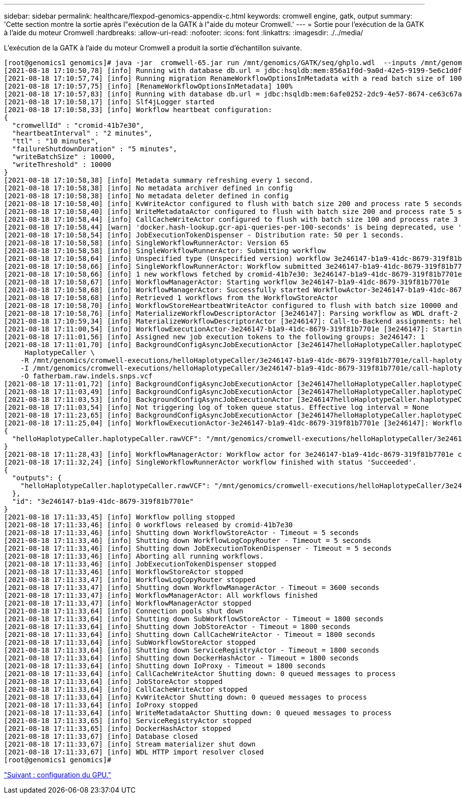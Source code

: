 ---
sidebar: sidebar 
permalink: healthcare/flexpod-genomics-appendix-c.html 
keywords: cromwell engine, gatk, output 
summary: 'Cette section montre la sortie après l"exécution de la GATK à l"aide du moteur Cromwell.' 
---
= Sortie pour l'exécution de la GATK à l'aide du moteur Cromwell
:hardbreaks:
:allow-uri-read: 
:nofooter: 
:icons: font
:linkattrs: 
:imagesdir: ./../media/




L'exécution de la GATK à l'aide du moteur Cromwell a produit la sortie d'échantillon suivante.

....
[root@genomics1 genomics]# java -jar  cromwell-65.jar run /mnt/genomics/GATK/seq/ghplo.wdl  --inputs /mnt/genomics/GATK/seq/ghplo.json
[2021-08-18 17:10:50,78] [info] Running with database db.url = jdbc:hsqldb:mem:856a1f0d-9a0d-42e5-9199-5e6c1d0f72dd;shutdown=false;hsqldb.tx=mvcc
[2021-08-18 17:10:57,74] [info] Running migration RenameWorkflowOptionsInMetadata with a read batch size of 100000 and a write batch size of 100000
[2021-08-18 17:10:57,75] [info] [RenameWorkflowOptionsInMetadata] 100%
[2021-08-18 17:10:57,83] [info] Running with database db.url = jdbc:hsqldb:mem:6afe0252-2dc9-4e57-8674-ce63c67aa142;shutdown=false;hsqldb.tx=mvcc
[2021-08-18 17:10:58,17] [info] Slf4jLogger started
[2021-08-18 17:10:58,33] [info] Workflow heartbeat configuration:
{
  "cromwellId" : "cromid-41b7e30",
  "heartbeatInterval" : "2 minutes",
  "ttl" : "10 minutes",
  "failureShutdownDuration" : "5 minutes",
  "writeBatchSize" : 10000,
  "writeThreshold" : 10000
}
[2021-08-18 17:10:58,38] [info] Metadata summary refreshing every 1 second.
[2021-08-18 17:10:58,38] [info] No metadata archiver defined in config
[2021-08-18 17:10:58,38] [info] No metadata deleter defined in config
[2021-08-18 17:10:58,40] [info] KvWriteActor configured to flush with batch size 200 and process rate 5 seconds.
[2021-08-18 17:10:58,40] [info] WriteMetadataActor configured to flush with batch size 200 and process rate 5 seconds.
[2021-08-18 17:10:58,44] [info] CallCacheWriteActor configured to flush with batch size 100 and process rate 3 seconds.
[2021-08-18 17:10:58,44] [warn] 'docker.hash-lookup.gcr-api-queries-per-100-seconds' is being deprecated, use 'docker.hash-lookup.gcr.throttle' instead (see reference.conf)
[2021-08-18 17:10:58,54] [info] JobExecutionTokenDispenser - Distribution rate: 50 per 1 seconds.
[2021-08-18 17:10:58,58] [info] SingleWorkflowRunnerActor: Version 65
[2021-08-18 17:10:58,58] [info] SingleWorkflowRunnerActor: Submitting workflow
[2021-08-18 17:10:58,64] [info] Unspecified type (Unspecified version) workflow 3e246147-b1a9-41dc-8679-319f81b7701e submitted
[2021-08-18 17:10:58,66] [info] SingleWorkflowRunnerActor: Workflow submitted 3e246147-b1a9-41dc-8679-319f81b7701e
[2021-08-18 17:10:58,66] [info] 1 new workflows fetched by cromid-41b7e30: 3e246147-b1a9-41dc-8679-319f81b7701e
[2021-08-18 17:10:58,67] [info] WorkflowManagerActor: Starting workflow 3e246147-b1a9-41dc-8679-319f81b7701e
[2021-08-18 17:10:58,68] [info] WorkflowManagerActor: Successfully started WorkflowActor-3e246147-b1a9-41dc-8679-319f81b7701e
[2021-08-18 17:10:58,68] [info] Retrieved 1 workflows from the WorkflowStoreActor
[2021-08-18 17:10:58,70] [info] WorkflowStoreHeartbeatWriteActor configured to flush with batch size 10000 and process rate 2 minutes.
[2021-08-18 17:10:58,76] [info] MaterializeWorkflowDescriptorActor [3e246147]: Parsing workflow as WDL draft-2
[2021-08-18 17:10:59,34] [info] MaterializeWorkflowDescriptorActor [3e246147]: Call-to-Backend assignments: helloHaplotypeCaller.haplotypeCaller -> Local
[2021-08-18 17:11:00,54] [info] WorkflowExecutionActor-3e246147-b1a9-41dc-8679-319f81b7701e [3e246147]: Starting helloHaplotypeCaller.haplotypeCaller
[2021-08-18 17:11:01,56] [info] Assigned new job execution tokens to the following groups: 3e246147: 1
[2021-08-18 17:11:01,70] [info] BackgroundConfigAsyncJobExecutionActor [3e246147helloHaplotypeCaller.haplotypeCaller:NA:1]: java -jar /mnt/genomics/cromwell-executions/helloHaplotypeCaller/3e246147-b1a9-41dc-8679-319f81b7701e/call-haplotypeCaller/inputs/-179397211/gatk-package-4.2.0.0-local.jar \
     HaplotypeCaller \
    -R /mnt/genomics/cromwell-executions/helloHaplotypeCaller/3e246147-b1a9-41dc-8679-319f81b7701e/call-haplotypeCaller/inputs/604632695/workshop_1906_2-germline_ref_ref.fasta \
    -I /mnt/genomics/cromwell-executions/helloHaplotypeCaller/3e246147-b1a9-41dc-8679-319f81b7701e/call-haplotypeCaller/inputs/604617202/workshop_1906_2-germline_bams_father.bam \
    -O fatherbam.raw.indels.snps.vcf
[2021-08-18 17:11:01,72] [info] BackgroundConfigAsyncJobExecutionActor [3e246147helloHaplotypeCaller.haplotypeCaller:NA:1]: executing: /bin/bash /mnt/genomics/cromwell-executions/helloHaplotypeCaller/3e246147-b1a9-41dc-8679-319f81b7701e/call-haplotypeCaller/execution/script
[2021-08-18 17:11:03,49] [info] BackgroundConfigAsyncJobExecutionActor [3e246147helloHaplotypeCaller.haplotypeCaller:NA:1]: job id: 26867
[2021-08-18 17:11:03,53] [info] BackgroundConfigAsyncJobExecutionActor [3e246147helloHaplotypeCaller.haplotypeCaller:NA:1]: Status change from - to WaitingForReturnCode
[2021-08-18 17:11:03,54] [info] Not triggering log of token queue status. Effective log interval = None
[2021-08-18 17:11:23,65] [info] BackgroundConfigAsyncJobExecutionActor [3e246147helloHaplotypeCaller.haplotypeCaller:NA:1]: Status change from WaitingForReturnCode to Done
[2021-08-18 17:11:25,04] [info] WorkflowExecutionActor-3e246147-b1a9-41dc-8679-319f81b7701e [3e246147]: Workflow helloHaplotypeCaller complete. Final Outputs:
{
  "helloHaplotypeCaller.haplotypeCaller.rawVCF": "/mnt/genomics/cromwell-executions/helloHaplotypeCaller/3e246147-b1a9-41dc-8679-319f81b7701e/call-haplotypeCaller/execution/fatherbam.raw.indels.snps.vcf"
}
[2021-08-18 17:11:28,43] [info] WorkflowManagerActor: Workflow actor for 3e246147-b1a9-41dc-8679-319f81b7701e completed with status 'Succeeded'. The workflow will be removed from the workflow store.
[2021-08-18 17:11:32,24] [info] SingleWorkflowRunnerActor workflow finished with status 'Succeeded'.
{
  "outputs": {
    "helloHaplotypeCaller.haplotypeCaller.rawVCF": "/mnt/genomics/cromwell-executions/helloHaplotypeCaller/3e246147-b1a9-41dc-8679-319f81b7701e/call-haplotypeCaller/execution/fatherbam.raw.indels.snps.vcf"
  },
  "id": "3e246147-b1a9-41dc-8679-319f81b7701e"
}
[2021-08-18 17:11:33,45] [info] Workflow polling stopped
[2021-08-18 17:11:33,46] [info] 0 workflows released by cromid-41b7e30
[2021-08-18 17:11:33,46] [info] Shutting down WorkflowStoreActor - Timeout = 5 seconds
[2021-08-18 17:11:33,46] [info] Shutting down WorkflowLogCopyRouter - Timeout = 5 seconds
[2021-08-18 17:11:33,46] [info] Shutting down JobExecutionTokenDispenser - Timeout = 5 seconds
[2021-08-18 17:11:33,46] [info] Aborting all running workflows.
[2021-08-18 17:11:33,46] [info] JobExecutionTokenDispenser stopped
[2021-08-18 17:11:33,46] [info] WorkflowStoreActor stopped
[2021-08-18 17:11:33,47] [info] WorkflowLogCopyRouter stopped
[2021-08-18 17:11:33,47] [info] Shutting down WorkflowManagerActor - Timeout = 3600 seconds
[2021-08-18 17:11:33,47] [info] WorkflowManagerActor: All workflows finished
[2021-08-18 17:11:33,47] [info] WorkflowManagerActor stopped
[2021-08-18 17:11:33,64] [info] Connection pools shut down
[2021-08-18 17:11:33,64] [info] Shutting down SubWorkflowStoreActor - Timeout = 1800 seconds
[2021-08-18 17:11:33,64] [info] Shutting down JobStoreActor - Timeout = 1800 seconds
[2021-08-18 17:11:33,64] [info] Shutting down CallCacheWriteActor - Timeout = 1800 seconds
[2021-08-18 17:11:33,64] [info] SubWorkflowStoreActor stopped
[2021-08-18 17:11:33,64] [info] Shutting down ServiceRegistryActor - Timeout = 1800 seconds
[2021-08-18 17:11:33,64] [info] Shutting down DockerHashActor - Timeout = 1800 seconds
[2021-08-18 17:11:33,64] [info] Shutting down IoProxy - Timeout = 1800 seconds
[2021-08-18 17:11:33,64] [info] CallCacheWriteActor Shutting down: 0 queued messages to process
[2021-08-18 17:11:33,64] [info] JobStoreActor stopped
[2021-08-18 17:11:33,64] [info] CallCacheWriteActor stopped
[2021-08-18 17:11:33,64] [info] KvWriteActor Shutting down: 0 queued messages to process
[2021-08-18 17:11:33,64] [info] IoProxy stopped
[2021-08-18 17:11:33,64] [info] WriteMetadataActor Shutting down: 0 queued messages to process
[2021-08-18 17:11:33,65] [info] ServiceRegistryActor stopped
[2021-08-18 17:11:33,65] [info] DockerHashActor stopped
[2021-08-18 17:11:33,67] [info] Database closed
[2021-08-18 17:11:33,67] [info] Stream materializer shut down
[2021-08-18 17:11:33,67] [info] WDL HTTP import resolver closed
[root@genomics1 genomics]#
....
link:flexpod-genomics-appendix-d-gpu-setup.html["Suivant : configuration du GPU."]
